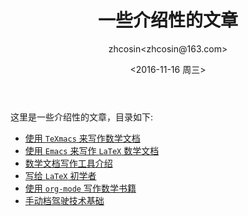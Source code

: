 #+HTML_HEAD: <link rel="stylesheet" type="text/css" href="./resource/style.css" />
#+TITLE: 一些介绍性的文章
#+AUTHOR: zhcosin<zhcosin@163.com>
#+DATE: <2016-11-16 周三>
#+LANGUAGE: zh_CN
#+OPTIONS: author:t

这里是一些介绍性的文章，目录如下:
 - [[./introduction-texmacs/introduction-texmacs.org][使用 =TeXmacs= 来写作数学文档]]
 - [[./write-latex-math-in-emacs/write-latex-math-in-emacs.org][使用 =Emacs= 来写作 =LaTeX= 数学文档]]
 - [[./introduction-to-mathdoc-writer/introduction-to-mathdoc-writer.org][数学文档写作工具介绍]]
 - [[./to-latex-primer/to-latex-primer.org][写给 =LaTeX= 初学者]]
 - [[./write-math-book-with-org/write-math-book-with-org.org][使用 =org-mode= 写作数学书籍]]
 - [[file:manaual-car-driving/manaual-car-driving.org][手动档驾驶技术基础]]


